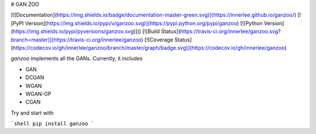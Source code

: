 # GAN ZOO

[![Documentation](https://img.shields.io/badge/documentation-master-green.svg)](https://innerlee.github.io/ganzoo/)
[![PyPI Version](https://img.shields.io/pypi/v/ganzoo.svg)](https://pypi.python.org/pypi/ganzoo)
[![Python Version](https://img.shields.io/pypi/pyversions/ganzoo.svg)]()
[![Build Status](https://travis-ci.org/innerlee/ganzoo.svg?branch=master)](https://travis-ci.org/innerlee/ganzoo)
[![Coverage Status](https://codecov.io/gh/innerlee/ganzoo/branch/master/graph/badge.svg)](https://codecov.io/gh/innerlee/ganzoo)


`ganzoo` implements all the GANs. Currently, it includes

- GAN
- DCGAN
- WGAN
- WGAN-GP
- CGAN

Try and start with

```shell
pip install ganzoo
```


